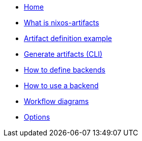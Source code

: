 * xref:index.adoc[Home]
* xref:what-is-nixos-artifacts.adoc[What is nixos-artifacts]
* xref:artifact-definition-example.adoc[Artifact definition example]
* xref:generate-artifacts-cli.adoc[Generate artifacts (CLI)]
* xref:defining-backends.adoc[How to define backends]
* xref:how-to-use-a-backend.adoc[How to use a backend]
* xref:artifacts-workflow-diagrams.adoc[Workflow diagrams]
* xref:options.adoc[Options]
